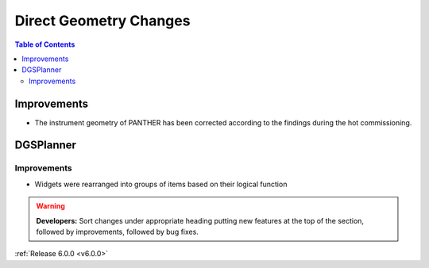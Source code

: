 =======================
Direct Geometry Changes
=======================

.. contents:: Table of Contents
   :local:

Improvements
------------

- The instrument geometry of PANTHER has been corrected according to the findings during the hot commissioning.


DGSPlanner
----------

Improvements
############
- Widgets were rearranged into groups of items based on their logical function

.. warning:: **Developers:** Sort changes under appropriate heading
    putting new features at the top of the section, followed by
    improvements, followed by bug fixes.

:ref:`Release 6.0.0 <v6.0.0>`

